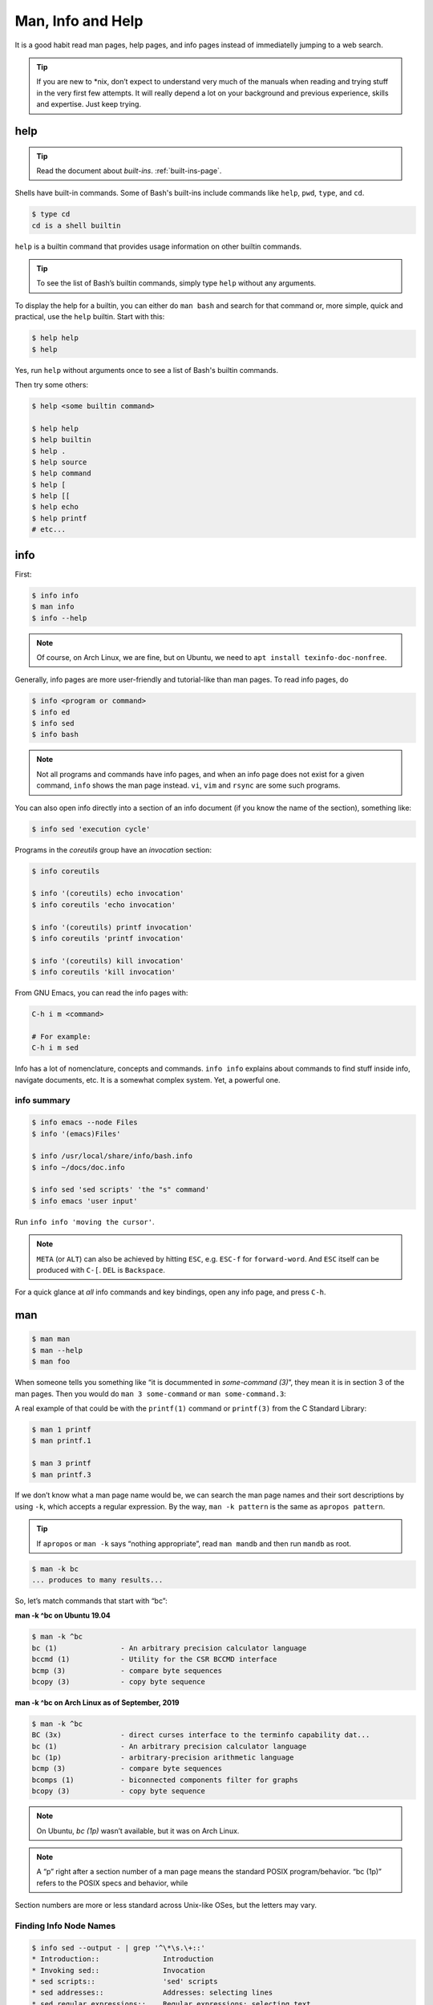 ==================
Man, Info and Help
==================

It is a good habit read man pages, help pages, and info pages instead
of immediatelly jumping to a web search.

.. tip::

   If you are new to \*nix, don’t expect to understand very much of the
   manuals when reading and trying stuff in the very first few attempts.
   It will really depend a lot on your background and previous
   experience, skills and expertise. Just keep trying.

help
----

.. tip:: Read the document about *built-ins*. :ref:`built-ins-page`.

Shells have built-in commands. Some of Bash's built-ins include
commands like ``help``, ``pwd``, ``type``, and ``cd``.

.. code:: shell-session

   $ type cd
   cd is a shell builtin

``help`` is a builtin command that provides usage information on other
builtin commands.

.. tip::

   To see the list of Bash’s builtin commands, simply type ``help``
   without any arguments.

To display the help for a builtin, you can either do ``man bash`` and search
for that command or, more simple, quick and practical, use the
``help`` builtin. Start with this:

.. code-block:: shell-session

   $ help help
   $ help

Yes, run ``help`` without arguments once to see a list of Bash's
builtin commands.

Then try some others:

.. code:: shell-session

   $ help <some builtin command>

   $ help help
   $ help builtin
   $ help .
   $ help source
   $ help command
   $ help [
   $ help [[
   $ help echo
   $ help printf
   # etc...

info
----

First:

.. code:: shell-session

   $ info info
   $ man info
   $ info --help

.. note::

   Of course, on Arch Linux, we are fine, but on Ubuntu, we need to
   ``apt install texinfo-doc-nonfree``.

Generally, info pages are more user-friendly and tutorial-like than man
pages. To read info pages, do

.. code:: shell-session

   $ info <program or command>
   $ info ed
   $ info sed
   $ info bash

.. note::

   Not all programs and commands have info pages, and when an info page
   does not exist for a given command, ``info`` shows the man page
   instead. ``vi``, ``vim`` and ``rsync`` are some such programs.

You can also open info directly into a section of an info document (if
you know the name of the section), something like:

.. code:: shell-session

   $ info sed 'execution cycle'

Programs in the *coreutils* group have an *invocation* section:

.. code:: shell-session

   $ info coreutils

   $ info '(coreutils) echo invocation'
   $ info coreutils 'echo invocation'

   $ info '(coreutils) printf invocation'
   $ info coreutils 'printf invocation'

   $ info '(coreutils) kill invocation'
   $ info coreutils 'kill invocation'

From GNU Emacs, you can read the info pages with:

.. code:: text

   C-h i m <command>

   # For example:
   C-h i m sed

Info has a lot of nomenclature, concepts and commands. ``info info``
explains about commands to find stuff inside info, navigate documents,
etc. It is a somewhat complex system. Yet, a powerful one.

info summary
~~~~~~~~~~~~

.. code:: shell-session

   $ info emacs --node Files
   $ info '(emacs)Files'

   $ info /usr/local/share/info/bash.info
   $ info ~/docs/doc.info

   $ info sed 'sed scripts' 'the "s" command'
   $ info emacs 'user input'

Run ``info info 'moving the cursor'``.

.. note::

   ``META`` (or ``ALT``) can also be achieved by hitting ``ESC``, e.g.
   ``ESC-f`` for ``forward-word``. And ``ESC`` itself can be produced
   with ``C-[``. ``DEL`` is ``Backspace``.

For a quick glance at *all* info commands and key bindings, open any
info page, and press ``C-h``.


man
---

.. code:: shell-session

   $ man man
   $ man --help
   $ man foo

When someone tells you something like “it is docummented in *some-command
(3)*”, they mean it is in section 3 of the man pages. Then you would do
``man 3 some-command`` or ``man some-command.3``:

A real example of that could be with the ``printf(1)`` command or
``printf(3)`` from the C Standard Library:

.. code:: shell-session

   $ man 1 printf
   $ man printf.1

   $ man 3 printf
   $ man printf.3

If we don’t know what a man page name would be, we can search the man
page names and their sort descriptions by using ``-k``, which accepts a
regular expression. By the way, ``man -k pattern`` is the same as
``apropos pattern``.

.. tip::

   If ``apropos`` or ``man -k`` says “nothing appropriate”, read
   ``man mandb`` and then run ``mandb`` as root.

.. code:: shell-session

   $ man -k bc
   ... produces to many results...

So, let’s match commands that start with “bc”:

.. container:: formalpara-title

   **man -k ^bc on Ubuntu 19.04**

.. code:: shell-session

   $ man -k ^bc
   bc (1)               - An arbitrary precision calculator language
   bccmd (1)            - Utility for the CSR BCCMD interface
   bcmp (3)             - compare byte sequences
   bcopy (3)            - copy byte sequence

.. container:: formalpara-title

   **man -k ^bc on Arch Linux as of September, 2019**

.. code:: shell-session

   $ man -k ^bc
   BC (3x)              - direct curses interface to the terminfo capability dat...
   bc (1)               - An arbitrary precision calculator language
   bc (1p)              - arbitrary-precision arithmetic language
   bcmp (3)             - compare byte sequences
   bcomps (1)           - biconnected components filter for graphs
   bcopy (3)            - copy byte sequence

.. note::

   On Ubuntu, *bc (1p)* wasn’t available, but it was on Arch Linux.

.. note::

   A “p” right after a section number of a man page means the standard
   POSIX program/behavior. “bc (1p)” refers to the POSIX specs and
   behavior, while

Section numbers are more or less standard across Unix-like OSes, but the
letters may vary.

Finding Info Node Names
~~~~~~~~~~~~~~~~~~~~~~~

.. code:: shell-session

   $ info sed --output - | grep '^\*\s.\+::'
   * Introduction::               Introduction
   * Invoking sed::               Invocation
   * sed scripts::                'sed' scripts
   * sed addresses::              Addresses: selecting lines
   * sed regular expressions::    Regular expressions: selecting text
   * advanced sed::               Advanced 'sed': cycles and buffers
   * Examples::                   Some sample scripts
   * Limitations::                Limitations and (non-)limitations of GNU 'sed'
   * Other Resources::            Other resources for learning about 'sed'
   * Reporting Bugs::             Reporting bugs
   * GNU Free Documentation License:: Copying and sharing this manual
   * Concept Index::              A menu with all the topics in this manual.
   * Command and Option Index::   A menu with all 'sed' commands and

   $ info sed 'sed scripts' --output - | grep '^\*\s.\+::'
   * sed script overview::      'sed' script overview
   * sed commands list::        'sed' commands summary
   * The "s" Command::          'sed''s Swiss Army Knife
   * Common Commands::          Often used commands
   * Other Commands::           Less frequently used commands
   * Programming Commands::     Commands for 'sed' gurus
   * Extended Commands::        Commands specific of GNU 'sed'
   * Multiple commands syntax:: Extension for easier scripting

Then we use the names on the left column of the output above to read
info for that command on that specific section.

.. code-block:: shell-session

   $ info sed 'sed scripts' 'the "s" command' --output - | vim -

   $ info sed 'sed scripts' 'the "s" command'

Or commands that end with “print” (but not “printf”, for example):

.. code:: shell-session

   $ man -k print$
   FcFontSetPrint (3)   - Print a set of patterns to stdout
   FcPatternPrint (3)   - Print a pattern for debugging
   FcValuePrint (3)     - Print a value to stdout
   isprint (3)          - character classification functions
   iswprint (3)         - test for printing wide character
   print (1)            - execute programs via entries in the mailcap file

Bear in mind that all of these do the same thing:

.. code:: bash

   man -k some_command
   man --apropos some_command
   apropos some_command

To search on the entire text of the man pages, use:

.. code:: bash

   man --global-apropos some_command
   man -K some_command

Note that it is an uppercase “K” this time.


\`cp' Man Page Example
----------------------

``man cp`` produces this:

.. container:: formalpara-title

   **Exerpt of \`man cp' on Arch Linux as of 2019**

.. code:: text

   CP(1)                            User Commands                           CP(1)

   NAME
          cp - copy files and directories

   SYNOPSIS
          cp [OPTION]... [-T] SOURCE DEST
          cp [OPTION]... SOURCE... DIRECTORY
          cp [OPTION]... -t DIRECTORY SOURCE...

   DESCRIPTION
          Copy SOURCE to DEST, or multiple SOURCE(s) to DIRECTORY.

          Mandatory  arguments  to  long  options are mandatory for short options
          too.

Let’s understand the man page syntax.

“cp” is the name of the command or program. No mistery.

Anything inside “[” and “]” means that thing is optional. In this case,
``[OPTION]`` means that command line options are optional, that is, you
can do something like ``cp -v foo.txt foo.txt.bpk``, where ``-v`` is an
*option*, or simply ``cp foo.txt foo.txt.bpk``, and not use ``-v`` or
any other option at all. You can think as options as flags the enable,
disable, or configure the way the program should behave.

The three dots, ``…​``, like in ``[OPTION]…​`` or ``SOURCE…​``, means
that thing may occur more than one time. If something is optional, it
may occur zero or more times. If that thing is required, then it has to
occur one or more times. So, in the case of:

.. code:: text

   cp [OPTION]... SOURCE... DIRECTORY

it means we must use ``cp``, followed by zero or more command line
options. Then, ``SOURCE…​`` is required, but it can occur more than
once. Finally, ``DIRECTORY`` is required, and must occur only once.

Recap:

-  ``[THING]`` optional and may occur at most once.

-  ``[THING]...`` optional and may occur zero or more times.

-  ``THING`` required and must occur exactly once.

-  ``THING...`` required and must occur one or more time.

Since ``cp`` accepts multiple sources, we could copy more than one file
at a time to a given destination directory. As an example, let’s copy
three files to a backup directory.

.. code:: shell-session

   $ cp main.c lib.h lib.c ~/bkpdir/

Suppose we want to use the options ``--verbose`` and ``--interactive``
(or their short versions, ``-v`` and ``-i``), we can do:

.. code:: shell-session

   $ cp --verbose --interactive main.c lib.h lib.c ~/bpkdir/

And with the short option syntax, we can group options. All three
commands below do the same thing:

.. code:: shell-session

   $ cp --verbose --interactive foo.txt foo.txt.bpk
   $ cp -v -i foo.txt foo.txt.bpk
   $ cp -vi foo.txt foo.txt.bpk

Note the ``-vi`` instead of ``-v -i`` in the last one!

\`csi' -help Example
--------------------

One of the popular Scheme implementations is “Chicken”, and its
command line tools include ``csi`` (Chicken Scheme Interpreter, for
the command line REPL) and ``csc`` (Chicken Scheme Compiler).

.. note::

   On some distros, the names are now ``chicken-csi`` and
   ``chicken-scs`` because there were conflicts with Mono’s C Sharp
   Compiler and Chicken Scheme Compiler. See this `Mono
   issue <https://github.com/mono/mono/issues/9056>`__, this `Debian bug
   report <https://bugs.debian.org/cgi-bin/bugreport.cgi?bug=509367>`__,
   and this `Arch Linux bug
   report <https://bugs.archlinux.org/task/54040>`__.

.. note::

   ``csi -help`` as of 2019 produces output different than showed here
   (as it was in 2017), but the examples and explanations are still very
   useful and enlightening.

.. code:: shell-session

   $ csi -help

   usage: csi [FILENAME | OPTION ...]

Note that we have the square braces enclosing two things, and there is a
“|” (the pipe character) between those two things. That character means
'OR', that is, either one thing, or the or the other. It doesn’t mean
“invoke csi followed by a filename followed by an option.” Nope, that is
incorrect. What that means is either one of these:

.. code:: shell-session

   $ csi program.scm

   # or
   $ sci <some option>

   # but this is INCORRECT:
   $ sci program.scm <some option>

On the other hand, if you look at the ``csi`` man page (or
``sci -help``), you’ll see that some options require a file name, like
the ``-s`` (or ``-script``) option.

The moral is that the man page shows something that can be easily
misunderstood:

.. code:: text

   csi [FILENAME | OPTION ...]

Can lead one to think the syntax is:

.. code:: shell-session

   $ sci program.scm -s

which is incorrect. The correct is either:

.. code:: shell-session

   $ sci program.scm

or (because the option ``-s`` takes a filename)

.. code:: shell-session

   $ sci -s program.scm

That is, ``csi filename`` or ``csi <option>``, just that some options
require a filename **after** the option itself.


Command Options
---------------

Most commands (or programs) accept both long versions and short versions
of options. For example, ``rsync`` has ``-a``, short for ``--archive``,
and ``-r``, short for ``--recursive``, among many others.

Still, even for programs that support both short and long versions of
options, some options my be available only in long form (either because
there was no appropriate single letter left, or for some other,
sometimes odd, reason). For example, ``ls`` has the long option
``--group-directories-first``, and there is no short name for that
option. However, some programs allow the abbreviation of a long option
as long it does not clash with some other option. For instance ``ls``
has only one long option that starts with ``--g`` (which is
``--group-directories-first``), and it allows one to abbreviate it to
something like ``--group-directories``, or ``--group-d``, or even
``--group`` or ``--g``.

To give another example, the program ``xclip`` also allows unambiguous
abbreviations; one can either write ``xclip -selection clipboard`` or
abbreviate to ``xclip -sel clip``. Many other commands allow this sort
of abbreviation.

Another thing to consider is the number of hyphens. For most commands,
short options use one hyphen, and long versions use two. You write
either ``-r`` (one hyphen) or ``--recursive`` (two hyphens). However,
some commands have long options (and sometimes *only* long options, and
behold, they take only *one single hyphen*. ``xclip``, ``chicken-csi``
and ``chicken-csi`` are examples of programs in which the long version
uses only a single hyphen (and allow the unambiguous abbreviations).

Yet others, like ``tar``, do not require the hyphen for the short
versions. That is, you can either do ``tar -cf dir.tar dir/`` or drop
the hyphen and do ``tar cf dir.tar dir/``.

``java`` and ``javac``, has long options, and some use one single
hyphen, like ``-classpath``, while others use two hyphens, like
``--class-path``.


POSIX and GNU
-------------

POSIX is a standard (specification) defined by the `Open
Group <https://pubs.opengroup.org/onlinepubs/9699919799/>`__. There are
four main sections in the spec:

-  `Base
   Definitions <https://pubs.opengroup.org/onlinepubs/9699919799/idx/xbd.html>`__

-  `System
   Interfaces <https://pubs.opengroup.org/onlinepubs/9699919799/idx/xsh.html>`__

-  `Shell &
   Utilities <https://pubs.opengroup.org/onlinepubs/9699919799/idx/xcu.html>`__
   (this is the one most useful for command line users and
   practictioners)

-  `Rationale <https://pubs.opengroup.org/onlinepubs/9699919799/idx/xrat.html>`__

GNU programs and commands attempt to follow POSIX, but adds several
additional features and “extensions” to standard POSIX. So, when you use
a command line program, it is very likely that you are not using plain,
standard POSIX, but extra features not defined in POSIX as well.

Bash itself can be started with environment variable ``POSIXLY_CORRECT``
set (or with the ``--posix`` option) so it will behave like a real,
plain, bare POSIX shell as much as possible.

In ``sed``, we can read its info page with ``info sed``. In the section
“Sed Scripts > The "s" Command”, we can read this:

.. container:: formalpara-title

   **Excerpt from GNU Sed Info Page**

.. code:: text

   Finally, as a GNU 'sed' extension, you can include a special sequence
   made of a backslash and one of the letters 'L', 'l', 'U', 'u', or 'E'.
   The meaning is as follows:

   '\L'
        Turn the replacement to lowercase until a '\U' or '\E' is found,

   '\l'
        Turn the next character to lowercase,

   '\U'
        Turn the replacement to uppercase until a '\L' or '\E' is found,

   '\u'
        Turn the next character to uppercase,

   '\E'
        Stop case conversion started by '\L' or '\U'.

Most (if not all) GNU command line programs docs explicitly state when
something is not plain POSIX, but an additional GNU feature. We can
assume that most man and info pages are explicit when an option or
something else is not POSIX-compliant or POSIX-defined.


Documentation Relationships
---------------------------

Also worth noting is that some docs refer to some other docs. If a man,
help or info page mentions some other docs, pay attention to it. It
usually means it implements things mentioned in the other docs, and
possibily *extends* and overrides things from the mentioned docs. Let’s
discuss one such example.

If you read the help for the builtin ``printf`` command, it says:

.. container:: formalpara-title

   **Excerpt of bash’s \`help printf'**

.. code:: text

   In addition to the standard format specifications described in printf(1),
   printf interprets:

And then you do ``man 1 printf``, and see:

.. container:: formalpara-title

   **Excerpt of \`man 1 printf':**

.. code:: text

   NOTE:  your shell may have its own version of printf, which usually su‐
   persedes the version described here.  Please refer to your shell's doc‐
   umentation for details about the options it supports.

So, Bash’s printf uses the format especifications defined in printf(1),
but nonetheless, printf(1) tells us that the Shell’s printf “usually
supersedes” *this printf*. Moreover, ``man 1 printf`` talks about C
printf.

If we read `POSIX printf
specs <https://pubs.opengroup.org/onlinepubs/9699919799/utilities/printf.html>`__,
we see it mentions `XBD File Format
Notation <https://pubs.opengroup.org/onlinepubs/9699919799/basedefs/V1_chap05.html>`__,
which says:

.. code:: text

   If the format is exhausted while arguments remain, the excess arguments shall
   be ignored.

So, one would expect that ``printf '%s\n' foo bar`` would print "foo\n"
and ignore "bar", still, take a look at what really happens:

.. code:: shell-session

   $ printf '%s\n' foo bar
   foo
   bar

It is still printing “bar” even though the POSIX spec tells that it
should be ignored. Except that `XCU Command and
Utilities <https://pubs.opengroup.org/onlinepubs/9699919799/utilities/printf.html>`__
extends and superseds `XBD File Format
Notation <https://pubs.opengroup.org/onlinepubs/9699919799/basedefs/V1_chap05.html>`__.
Look:

.. code:: text

   The format operand shall be used as the format string described in XBD File
   Format Notation with the following exceptions:

   ...

   9. The format operand shall be reused as often as necessary to satisfy the
   argument operands.

   ...

So, even though XBD tells that “excess arguments shall be ignored”, XCU
printf overrides that and tells that it *shall be reused to satisfy the
operands*.


End of Options echo Example
~~~~~~~~~~~~~~~~~~~~~~~~~~~

Unix shells and programs interpret ``--`` to mean “end of options”.
Guideline 10 on `XBD Utility Syntax Guidelines
10 <https://pubs.opengroup.org/onlinepubs/9699919799/basedefs/V1_chap12.html>`__
says:

.. container:: formalpara-title

   **Excerpt of XBD Utility Syntax Guidelines**

.. code:: text

   The first -- argument that is not an option-argument should be accepted as a
   delimiter indicating the end of options. Any following arguments should be
   treated as operands, even if they begin with the '-' character.

Take a look:

.. code:: shell-session

   $ printf -v
   -bash: printf: -v: option requires an argument
   printf: usage: printf [-v var] format [arguments]

But if we use ``--``, then printf simply prints “-v”:

.. code:: shell-session

   $ printf -- -v
   -v

Then we try it with echo:

.. code:: shell-session

   $ echo -- -e
   -- -e

Oops! echo printed ``-- -e``, not just ``-e``. It seems echo does not
take ``--`` to mean “end of options”. If we run ``help echo``, it says
nothing about ``--``. Then we read `XCU echo spec
page <https://pubs.opengroup.org/onlinepubs/9699919799/utilities/echo.html>`__,
and come accross this:

.. container:: formalpara-title

   **Excerpt of XCU echo spec page**

.. code:: text

   The echo utility shall not recognize the "--" argument in the manner
   specified by Guideline 10 of XBD Utility Syntax Guidelines; "--" shall be
   recognized as a string operand.

So that is it. Since GNU Bash echo does not override the way ``--``
should work according to the specs, it is not even documented in
``help echo``. And we should assume, at least when it comes to ``--``,
that echo bash builtin follows the specs!


Other Links and Resources
-------------------------

https://wiki.gentoo.org/wiki/Man_page/Navigate
